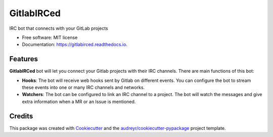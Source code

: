 ===========
GitlabIRCed
===========


.. image:: https://img.shields.io/pypi/v/gitlabirced.svg
        :target: https://pypi.python.org/pypi/gitlabirced

.. image:: https://gitlab.com/palvarez89/gitlabirced/badges/master/pipeline.svg
        :target: https://gitlab.com/palvarez89/gitlabirced/commits/master

.. image:: https://gitlab.com/palvarez89/gitlabirced/badges/master/coverage.svg?job=tests-py36
        :target: https://gitlab.com/palvarez89/gitlabirced/commits/master

.. image:: https://readthedocs.org/projects/gitlabirced/badge/?version=latest
        :target: https://gitlabirced.readthedocs.io/en/latest/?badge=latest
        :alt: Documentation Status


IRC bot that connects with your GitLab projects


* Free software: MIT license
* Documentation: https://gitlabirced.readthedocs.io.


Features
--------

**GitlabIRCed** bot will let you connect your Gitlab projects with their IRC channels. There are main functions of this bot:

* **Hooks**: The bot will receive web hooks sent by Gitlab on different events.
  You can configure the bot to stream these events into one or many IRC channels
  and networks.
* **Watchers**: The bot can be configured to link an IRC channel to a project. The bot
  will watch the messages and give extra information when a MR or an Issue is mentioned.

Credits
-------

This package was created with Cookiecutter_ and the `audreyr/cookiecutter-pypackage`_ project template.

.. _Cookiecutter: https://github.com/audreyr/cookiecutter
.. _`audreyr/cookiecutter-pypackage`: https://github.com/audreyr/cookiecutter-pypackage
